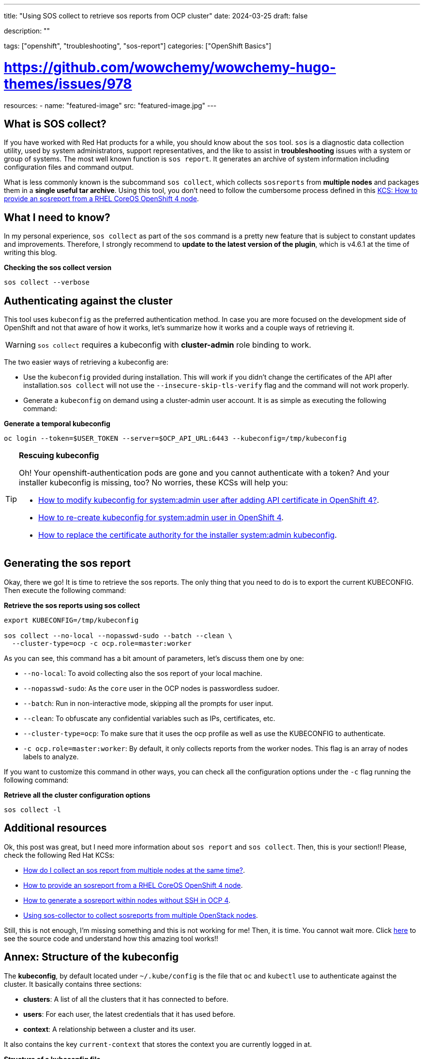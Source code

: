 ---
title: "Using SOS collect to retrieve sos reports from OCP cluster"
date: 2024-03-25
draft: false

description: ""

tags: ["openshift", "troubleshooting", "sos-report"]
categories: ["OpenShift Basics"]

# https://github.com/wowchemy/wowchemy-hugo-themes/issues/978

resources:
- name: "featured-image"
  src: "featured-image.jpg"
---


== What is SOS collect?

If you have worked with Red Hat products for a while, you should know about the `sos` tool. `sos` is a diagnostic data collection utility, used by system administrators, support representatives, and the like to assist in *troubleshooting* issues with a system or group of systems. The most well known function is `sos report`. It generates an archive of system information including configuration files and command output.

What is less commonly known is the subcommand `sos collect`, which collects `sosreports` from *multiple nodes* and packages them in a *single useful tar archive*. Using this tool, you don't need to follow the cumbersome process defined in this https://access.redhat.com/solutions/5065411[KCS: How to provide an sosreport from a RHEL CoreOS OpenShift 4 node].


== What I need to know?

In my personal experience, `sos collect` as part of the `sos` command is a pretty new feature that is subject to constant updates and improvements. Therefore, I strongly recommend to *update to the latest version of the plugin*, which is v4.6.1 at the time of writing this blog. 


.**Checking the sos collect version**
[source, bash]
----
sos collect --verbose
----


== Authenticating against the cluster

This tool uses `kubeconfig` as the preferred authentication method. In case you are more focused on the development side of OpenShift and not that aware of how it works, let's summarize how it works and a couple ways of retrieving it.

WARNING: `sos collect` requires a kubeconfig with *cluster-admin* role binding to work.

The two easier ways of retrieving a kubeconfig are:

* Use the `kubeconfig` provided during installation. This will work if you didn't change the certificates of the API after installation.`sos collect` will not use the `--insecure-skip-tls-verify` flag and the command will not work properly.

* Generate a `kubeconfig` on demand using a cluster-admin user account. It is as simple as executing the following command:

.*Generate a temporal kubeconfig*
[source, bash]
----
oc login --token=$USER_TOKEN --server=$OCP_API_URL:6443 --kubeconfig=/tmp/kubeconfig
----

.*Rescuing kubeconfig*
[TIP]
====
Oh! Your openshift-authentication pods are gone and you cannot authenticate with a token? And your installer kubeconfig is missing, too? No worries, these KCSs will help you:

* https://access.redhat.com/solutions/7010382[How to modify kubeconfig for system:admin user after adding API certificate in OpenShift 4?]. 
* https://access.redhat.com/solutions/5286371[How to re-create kubeconfig for system:admin user in OpenShift 4].
* https://access.redhat.com/solutions/6054981[How to replace the certificate authority for the installer system:admin kubeconfig].
====


== Generating the sos report

Okay, there we go! It is time to retrieve the sos reports. The only thing that you need to do is to export the current KUBECONFIG. Then execute the following command:

.*Retrieve the sos reports using sos collect*
[source, bash]
----
export KUBECONFIG=/tmp/kubeconfig

sos collect --no-local --nopasswd-sudo --batch --clean \
  --cluster-type=ocp -c ocp.role=master:worker
----

As you can see, this command has a bit amount of parameters, let's discuss them one by one:

* `--no-local`: To avoid collecting also the sos report of your local machine. 
* `--nopasswd-sudo`: As the `core` user in the OCP nodes is passwordless sudoer.
* `--batch`: Run in non-interactive mode, skipping all the prompts for user input.
* `--clean`: To obfuscate any confidential variables such as IPs, certificates, etc.
* `--cluster-type=ocp`: To make sure that it uses the ocp profile as well as use the KUBECONFIG to authenticate.
* `-c ocp.role=master:worker`: By default, it only collects reports from the worker nodes. This flag is an array of nodes labels to analyze. 

If you want to customize this command in other ways, you can check all the configuration options under the `-c` flag running the following command:

.*Retrieve all the cluster configuration options*
[source, bash]
----
sos collect -l
----


== Additional resources

Ok, this post was great, but I need more information about `sos report` and `sos collect`. Then, this is your section!! Please, check the following Red Hat KCSs:

* https://access.redhat.com/solutions/3530881[How do I collect an sos report from multiple nodes at the same time?].
* https://access.redhat.com/solutions/5065411[How to provide an sosreport from a RHEL CoreOS OpenShift 4 node].
* https://access.redhat.com/solutions/4387261[How to generate a sosreport within nodes without SSH in OCP 4].
* https://access.redhat.com/articles/6256901[Using sos-collector to collect sosreports from multiple OpenStack nodes].


Still, this is not enough, I'm missing something and this is not working for me! Then, it is time. You cannot wait more. Click https://github.com/sosreport/sos/blob/main/bin/sos-collector[here] to see the source code and understand how this amazing tool works!!





== Annex: Structure of the kubeconfig

The *kubeconfig*, by default located under `~/.kube/config` is the file that `oc` and `kubectl` use to authenticate against the cluster. It basically contains three sections:

* *clusters*: A list of all the clusters that it has connected to before.
* *users*: For each user, the latest credentials that it has used before.
* *context*: A relationship between a cluster and its user.

It also contains the key `current-context` that stores the context you are currently logged in at.

.*Structure of a kubeconfig file*
[source, yaml]
----
apiVersion: v1
kind: Config
current-context: <namespace>/<ref-cluster>/<ref-user>
clusters:
  - cluster:
      server: ""
    name: ""
users:
  - name: ""
    user: 
      token: "" 
contexts: 
  - context:
      cluster: ""
      user: ""
    name: ""
----
